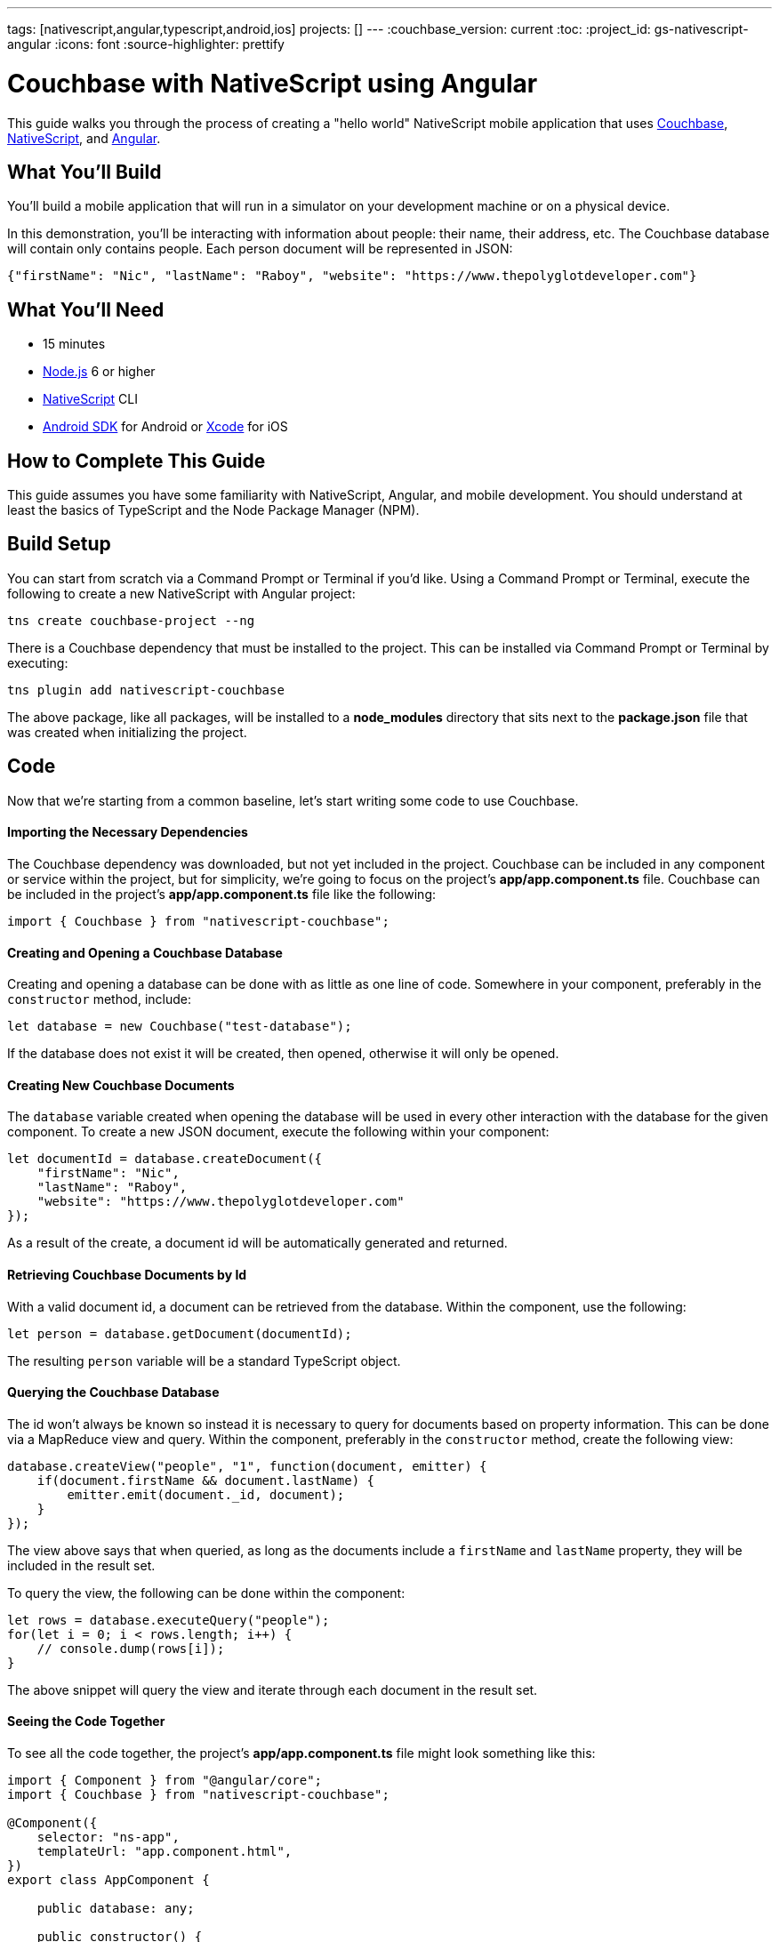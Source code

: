 ---
tags: [nativescript,angular,typescript,android,ios]
projects: []
---
:couchbase_version: current
:toc:
:project_id: gs-nativescript-angular
:icons: font
:source-highlighter: prettify

= Couchbase with NativeScript using Angular

This guide walks you through the process of creating a "hello world" NativeScript mobile application that uses link:https://developer.couchbase.com[Couchbase], link:https://nativescript.org[NativeScript], and link:https://angular.io[Angular].

== What You'll Build

You'll build a mobile application that will run in a simulator on your development machine or on a physical device.

In this demonstration, you'll be interacting with information about people: their name, their address, etc. The Couchbase database will contain only contains people. Each person document will be represented in JSON:

[source,json]
----
{"firstName": "Nic", "lastName": "Raboy", "website": "https://www.thepolyglotdeveloper.com"}
----

== What You'll Need

* 15 minutes
* link:https://nodejs.org[Node.js] 6 or higher
* link:https://www.nativescript.org[NativeScript] CLI
* link:https://developer.android.com/studio/index.html[Android SDK] for Android or link:https://developer.apple.com/xcode/[Xcode] for iOS

== How to Complete This Guide

This guide assumes you have some familiarity with NativeScript, Angular, and mobile development. You should understand at least the basics of TypeScript and the Node Package Manager (NPM).

== Build Setup

You can start from scratch via a Command Prompt or Terminal if you'd like.  Using a Command Prompt or Terminal, execute the following to create a new NativeScript with Angular project:

----
tns create couchbase-project --ng
----

There is a Couchbase dependency that must be installed to the project.  This can be installed via Command Prompt or Terminal by executing:

----
tns plugin add nativescript-couchbase
----

The above package, like all packages, will be installed to a *node_modules* directory that sits next to the *package.json* file that was created when initializing the project.

== Code

Now that we're starting from a common baseline, let's start writing some code to use Couchbase.

==== Importing the Necessary Dependencies

The Couchbase dependency was downloaded, but not yet included in the project.  Couchbase can be included in any component or service within the project, but for simplicity, we're going to focus on the project's *app/app.component.ts* file.  Couchbase can be included in the project's *app/app.component.ts* file like the following:

[source,javascript]
----
import { Couchbase } from "nativescript-couchbase";
----

==== Creating and Opening a Couchbase Database

Creating and opening a database can be done with as little as one line of code.  Somewhere in your component, preferably in the `constructor` method, include:

[source,javascript]
----
let database = new Couchbase("test-database");
----

If the database does not exist it will be created, then opened, otherwise it will only be opened.

==== Creating New Couchbase Documents

The `database` variable created when opening the database will be used in every other interaction with the database for the given component.  To create a new JSON document, execute the following within your component:

[source,javascript]
----
let documentId = database.createDocument({
    "firstName": "Nic",
    "lastName": "Raboy",
    "website": "https://www.thepolyglotdeveloper.com"
});
----

As a result of the create, a document id will be automatically generated and returned.

==== Retrieving Couchbase Documents by Id

With a valid document id, a document can be retrieved from the database.  Within the component, use the following:

[source,javascript]
----
let person = database.getDocument(documentId);
----

The resulting `person` variable will be a standard TypeScript object.

==== Querying the Couchbase Database

The id won't always be known so instead it is necessary to query for documents based on property information.  This can be done via a MapReduce view and query.  Within the component, preferably in the `constructor` method, create the following view:

[source,javascript]
----
database.createView("people", "1", function(document, emitter) {
    if(document.firstName && document.lastName) {
        emitter.emit(document._id, document);
    }
});
----

The view above says that when queried, as long as the documents include a `firstName` and `lastName` property, they will be included in the result set.

To query the view, the following can be done within the component:

[source,javascript]
----
let rows = database.executeQuery("people");
for(let i = 0; i < rows.length; i++) {
    // console.dump(rows[i]);
}
----

The above snippet will query the view and iterate through each document in the result set.

==== Seeing the Code Together

To see all the code together, the project's *app/app.component.ts* file might look something like this:

[source,javascript]
----
import { Component } from "@angular/core";
import { Couchbase } from "nativescript-couchbase";

@Component({
    selector: "ns-app",
    templateUrl: "app.component.html",
})
export class AppComponent {

    public database: any;

    public constructor() {
        this.database = new Couchbase("test-database");
        this.database.createView("people", "1", function(document, emitter) {
            if(document.firstName && document.lastName) {
                emitter.emit(document._id, document);
            }
        });
        this.create();
        this.query();
    }

    public create() {
        let documentId = this.database.createDocument({
            "firstName": "Nic",
            "lastName": "Raboy",
            "website": "https://www.thepolyglotdeveloper.com"
        });
        let person = this.database.getDocument(documentId);
        console.dump(person);
    }

    public query() {
        let rows = this.database.executeQuery("people");
        for(let i = 0; i < rows.length; i++) {
            console.dump(rows[i]);
        }
    }

}
----

== Run

This project can be launched from a Terminal or Command Prompt, just like it was created.  Execute the following:

----
tns emulate android
----

The above command will build the project and emulate it in an Android simulator.  Swapping out `android` for `ios` will let you test it in iOS.

== Summary

Congratulations! You've just developed a NativeScript with Angular mobile application that uses Couchbase.